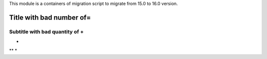 This module is a containers of migration script to migrate from 15.0 to 16.0 version.

.. figure::::

Title with bad number of=
================

Subtitle with bad quantity of +
++++++++++++++++++++++++++++++++++++

* 
** 
*
